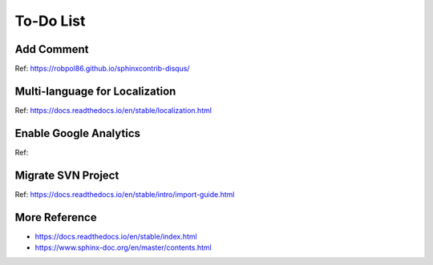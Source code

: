 
================
To-Do List
================




Add Comment
================
Ref: https://robpol86.github.io/sphinxcontrib-disqus/



Multi-language for Localization
================================
Ref: https://docs.readthedocs.io/en/stable/localization.html


Enable Google Analytics
================================
Ref:


Migrate SVN Project
====================
Ref: https://docs.readthedocs.io/en/stable/intro/import-guide.html


More Reference
==================
- https://docs.readthedocs.io/en/stable/index.html
- https://www.sphinx-doc.org/en/master/contents.html
